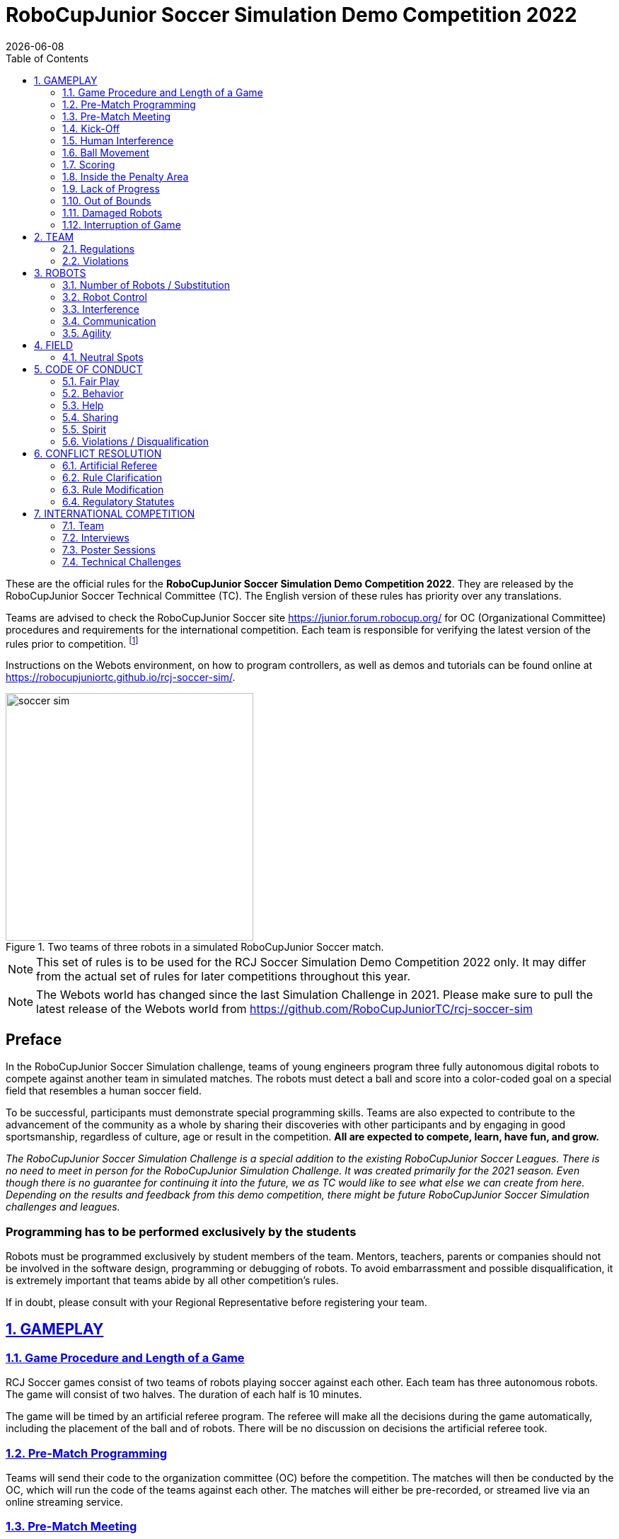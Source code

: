 = RoboCupJunior Soccer Simulation Demo Competition 2022
{docdate}
:toc: left
:sectanchors:
:sectlinks:
:xrefstyle: full
:section-refsig: Rule
:sectnums:

ifdef::basebackend-html[]
++++
<link rel="stylesheet" href="https://use.fontawesome.com/releases/v5.3.1/css/all.css" integrity="sha384-mzrmE5qonljUremFsqc01SB46JvROS7bZs3IO2EmfFsd15uHvIt+Y8vEf7N7fWAU" crossorigin="anonymous">
<script src="https://hypothes.is/embed.js" async></script>
++++
endif::basebackend-html[]

:icons: font
:numbered:

These are the official rules for the *RoboCupJunior Soccer Simulation Demo Competition 2022*.
They are released by the RoboCupJunior Soccer Technical Committee (TC).
The English version of these rules has priority over any translations.

Teams are advised to check the RoboCupJunior Soccer site
https://junior.forum.robocup.org/ for OC (Organizational Committee) procedures
and requirements for the international competition. Each team is responsible
for verifying the latest version of the rules prior to competition.
footnote:[The current version of these rules can be found at
https://robocupjuniortc.github.io/soccer-rules-simulation/rules.html in HTML form
and at https://robocupjuniortc.github.io/soccer-rules-simulation/rules.pdf in PDF
form.]

Instructions on the Webots environment, on how to program controllers, as well as demos
and tutorials can be found online at https://robocupjuniortc.github.io/rcj-soccer-sim/.

[title="Two teams of three robots in a simulated RoboCupJunior Soccer match."]
image::media/soccer_sim.png[width=350]

NOTE: This set of rules is to be used for the RCJ Soccer Simulation Demo Competition 2022 only.
It may differ from the actual set of rules for later competitions throughout this year.

NOTE: The Webots world has changed since the last Simulation Challenge in 2021.
Please make sure to pull the latest release of the Webots world from
https://github.com/RoboCupJuniorTC/rcj-soccer-sim


[discrete]
== Preface

In the RoboCupJunior Soccer Simulation challenge, teams of young engineers program
three fully autonomous digital robots to compete against another team
in simulated matches. The robots must detect a ball and score into a color-coded
goal on a special field that resembles a human soccer field.

To be successful, participants must demonstrate special programming skills.
Teams are also expected to contribute to the advancement of the community as a
whole by sharing their discoveries with other participants and by engaging in good
sportsmanship, regardless of culture, age or result in the competition.
*All are expected to compete, learn, have fun, and grow.*

_The RoboCupJunior Soccer Simulation Challenge is a special addition to the existing
RoboCupJunior Soccer Leagues. There is no need to meet in person for the RoboCupJunior
Simulation Challenge. It was created primarily for the
2021 season. Even though there is no guarantee for continuing it into the future,
we as TC would like to see what else we can create from here.
Depending on the results and feedback from this demo competition, there might be
future RoboCupJunior Soccer Simulation challenges and leagues._

[discrete]
=== Programming has to be performed exclusively by the students

Robots must be programmed exclusively by student members of the team. Mentors,
teachers, parents or companies should not be involved in the
software design, programming or debugging of robots. To avoid
embarrassment and possible disqualification, it is extremely important that
teams abide by all other competition’s rules.

If in doubt, please consult with your Regional Representative before
registering your team.



[[gameplay]]
== GAMEPLAY

[[game-procedure-and-length-of-a-game]]
=== Game Procedure and Length of a Game

RCJ Soccer games consist of two teams of robots playing soccer against each
other. Each team has three autonomous robots. The game will consist of two
halves. The duration of each half is 10 minutes.

The game will be timed by an artificial referee program. The referee will make
all the decisions during the game automatically, including the placement of
the ball and of robots. There will be no discussion on decisions the artificial
referee took.

[[pre-match-programming]]
=== Pre-Match Programming

Teams will send their code to the organization committee (OC) before the competition.
The matches will then be conducted by the OC, which will run the code of the teams
against each other. The matches will either be pre-recorded, or streamed live
via an online streaming service.

[[pre-match-meeting]]
=== Pre-Match Meeting

At the start of the first half of the game, the artificial referee will choose the team
kicking off at random, as well as the goal they will kick towards. After the first half, teams switch sides.
The team not kicking off in the first half of the game will kick off to begin
the second half of the game.

[[kick-off]]
=== Kick-Off

Each half of the game begins with a kick-off. All robots will be positioned by the artificial referee on
their own side of the field and halted. The ball is positioned 
by the artificial referee in the center of the field. All robots on the team not
kicking off will be outside of the center circle.

On the artificial referee's command, all robots will be started immediately.

[[neutral-kickoff]]
==== Neutral Kick-Off

A neutral kick-off is the same as the one described in <<kick-off>> with a
small change: all robots must be placed outside of the center circle.

[[human-interference]]
=== Human Interference

Except for starting or stopping the simulation, human interference during the
simulated matches is not permitted, neither by teams nor by the OC.
All decisions and actions are taken by the robots' programs
and the artificial referee autonomously.

[[ball-movement]]
=== Ball Movement

A robot cannot hold the ball.

[[scoring]]
=== Scoring

The artificial referee will consider a goal as being scored as soon as the ball crosses the goal line.

Goals scored either by an attacking or defending robot have the same end
result: they give one goal to the team on the opposite side.  After a goal, the
game will be restarted with a kick-off from the team who was scored against.

[[inside-penalty-area]]
=== Inside the Penalty Area

No robots are supposed to be inside any penalty area for more than 15 seconds.
After this time, they will be re-spawned on the furthest unoccupied neutral spot
facing sideways. For this rule to apply, a robot must be inside the penalty area with its center
of mass.

For the timer to be reset, the robots must be outside the penalty area for
more than 2 seconds.

[[lack-of-progress]]
=== Lack of Progress

Lack of progress occurs if there is no progress in the gameplay for a
reasonable period of time.  Typical
lack of progress situations are when the ball is stuck between robots, when
there is no change in ball and robot’s positions, or when the ball is beyond
detection or reach capability of all robots on the field.

If no significant ball movement occurs for 10 seconds, the artificial referee will call "lack of progress" and
will move the ball to {++a random unoccupied neutral spot.++} If this does not
solve the lack of progress, the referee can move the ball to a different
neutral spot.


[[out-of-bounds]]
=== Out of Bounds

There is no "Out of Bounds" rule.

{++If the ball or any robot accidentally leaves the field of play, it will be returned into play immediately,
and placed on the field according to the rules of <<lack-of-progress>>.++}

[[damaged-robots]]
=== Damaged Robots

Sometimes robots in the simulation will tip or fall over. In any case when
a robot does not move for 15 seconds, the artificial referee will re-spawn it
onto the nearest unoccupied neutral spot.

A robot that is respawned more than 3 times in a row according to this rule without moving
at all in-between is considered damaged and will be taken off the field. The
robot must remain off the field for one minute or until the next kick-off
is due. It will be placed on the free unoccupied neutral spot furthest from the ball,
facing sideways.


[[interruption-of-game-ref-interruption]]
=== Interruption of Game

In principle, a game will not be stopped.


[[team]]
== TEAM

[[team-regulations]]
=== Regulations

A team must have two, three or four members to form a RoboCupJunior team to
participate in the International event. A team member(s) and/or program(s) cannot
be shared between teams.

Each team must have a *captain*. The captain is the person responsible
for communication with the OC. The team captain should be in a position
to answer all of the OC's requests and questions. The team can replace its captain
during the competition.

[[team-violations]]
=== Violations

Teams that do not abide by the rules are not allowed to participate.


[[robots]]
== ROBOTS

[[number-of-robots-substitution]]
=== Number of Robots / Substitution

Each team must have exactly three programs for the full tournament.
footnote:[This means, each of the three robot has its own program. This can be three different
programs, or three times the same program, or anything in between.]
The substitution of  programs during the competition within the team or
with other teams is forbidden.

[[robots-control]]
=== Robot Control

The Teams will write a controller program to move the robots during the simulation.
The simulated robots have two wheels to control its movement (one on each side - differential-drive). 
The only aspect of the simulation that the program is allowed to act on is the speed of
the wheels of the robot that it is controlling. The program will be pre-written by
the teams and used for the whole competition. Substitution of the program during the 
competition or during a match is not allowed.

[[robots-interference]]
=== Interference

Teams are not allowed to interfere with the simulation in any unofficial way.
Teams may be penalized or disqualified by the OC for any attempt to influence or
work-around the artificicial referee, other team's robots, or the
simulation world's constraints.

[[communication]]
=== Communication

Robots may communicate within each team in the scope of the simulation,
as long as they abide by rule <<robots-interference>>.

Robots may not communicate with anything outside of the simulation world.

[[agility]]
=== Agility

The construction of the robots is pre-defined and part of the simulation
world. The robots will have a cubic form, two motorized wheels and no kicker.

Robots may be programmed with a controller script. They may turn in any direction, as
well as drive forward and backward anywhere on the field. There is a maximum speed defined
by the simulation. There is no mandatory behaviour required for the programs.

//[[textures]]
//=== Textures

//Robots can have customized textures. These textures cannot be transparent or carpet-green.


[[field]]
== FIELD

The playing field will be provided by the OC as a digital Webots world, along with
a small tutorial on how to place and move the robots during the game, as well as
measure the robot and ball positions.

{++Note that the Webots world has changed since the last Simulation Challenge in 2021.
Please make sure to pull the latest release of the Webots world.++}

[title="An empty field with its reference frame in the center: X (red) and Y (blue)."]
image::media/soccer_sim_field.png[image,height=125]


[[neutral-spots]]
=== Neutral Spots

There are 7 neutral spots. They are defined in simulation units as follows:

[cols=4*,options=header]
|===
| *Nr.* | *Name* | *X-Coordinate* | *Y-Coordinate*
| 1 | Central Point | 0 | 0
| 2 | Blue Side |  0   | 0.2
| 3 | Blue Side |  0.3 | 0.3
| 4 | Blue Side | -0.3 | 0.3
| 5 | Yellow Side |  0   | -0.2
| 6 | Yellow Side |  0.3 | -0.3
| 7 | Yellow Side | -0.3 | -0.3
|===

{++Note that the coordinates have changed since the last Simulation Challenge
in 2021. Please make sure to pull the latest release of the Webots world..++}

[title="The ball and the 6 robots on the 7 neutral spots as defined in <<neutral-spots>>"]
image::media/soccer_sim_field_neutral.png[image,height=200]


[[code-of-conduct]]
== CODE OF CONDUCT

[[fair-play]]
=== Fair Play

It is expected that the aim of all teams is to play a fair and clean game of
robot soccer.

Programs are not allowed to cause interference with other
robots or the referee during normal game play.

Programs are not allowed to cause interference to the field or to the ball during
normal game play.


[[behavior]]
=== Behavior

All participants are expected to behave themselves. All behavior
is to be of a subdued nature within the tournament.

[[help]]
=== Help

Mentors (teachers, parents, chaperones, and other adult team-members including
translators) are not allowed to work on the teams' programs.

*Mentors must not touch, build or program any programs.*

[[sharing]]
=== Sharing

The understanding that any technological and curricular developments should be
shared among the RoboCup and RoboCupJunior participants after the tournament
has been a part of world RoboCup competitions.

All the code must be shared with other participants and made open-source after
the tournament.

Also, if you find any bugs within the simulation world or the
artificial referee (except for the Webots logo), please let us know.

[[spirit]]
=== Spirit

It is expected that all participants, students, mentors, and parents will
respect the RoboCupJunior mission.

*_It is not whether you win or lose, but how much you learn that counts!_*

[[violations-disqualification]]
=== Violations / Disqualification

Teams that violate the code of conduct can be disqualified from the tournament.
It is also possible to disqualify only single person or single program from
further participation in the tournament.

In less severe cases of violations of the code of conduct, a team will be given
a warning (a yellow card). In severe or repeated cases of
violations of the code of conduct a team can be disqualified immediately
without a warning by a red card.

[[conflict-resolution]]
== CONFLICT RESOLUTION

[[referee-and-referee-assistant]]
=== Artificial Referee

During a match, the artificial referee is a program in charge of making decisions
with regards to the game and according to these rules.

During gameplay, the decisions made by the artificial referee are final.

At the conclusion of the game, the result recorded is final.

[[rule-clarification]]
=== Rule Clarification

Rule clarification may be made by members of the RoboCupJunior Soccer Technical
Committee and Organizing Committee, if necessary even during a tournament.

[[rule-modification]]
=== Rule Modification

If special circumstances, such as unforeseen problems or capabilities of a
robot occur, rules may be modified by the RoboCupJunior Soccer Organizing
Committee Chair in conjunction with available Technical Committee and
Organizing Committee members, if necessary even during a tournament.

[[regulatory-statutes]]
=== Regulatory Statutes

Each RoboCupJunior competition may have its own regulatory statutes to define
the procedure of the tournament (for example the SuperTeam system, game modes,
the inspection of programs, interviews, schedules, etc.). Regulatory statutes
become a part of this rule.


[[international-competition]]
== INTERNATIONAL COMPETITION

[[international-competition-team]]
=== Team

The maximum team size is 4 members for teams competing in the RoboCupJunior Soccer Simulation Demo Competition 2022.

Team members can participate independently of their participation in earlier RoboCupJunior Soccer Leagues.

[[interviews]]
=== Interviews

During the international competition, the Organizing Committee may arrange to
interview teams during the event. The exact schedule will be published by the
Organization Committee prior to the event.

During an interview, at least one member from each team must be able to explain
particularities about the team’s robots, especially with regards to its
strategy and its programming. An interviewer may ask the team for a
demonstration. The interviewer may also ask the team to write a simple program
during the interview to verify that the team is able to program its robot.

All teams are expected to be able to conduct the interview in English.  If this
poses a problem, the team may ask for a translator to be present at the
interview. If the OC is not able to provide a translator, the team is required
to do so. During the interview, the team will be evaluated using so called
Rubrics, which are published on the website mentioned in the beginning of these
rules.

The Technical Committee recommends the implementation of interviews in regional
competitions as well, but this is not mandatory.

[[poster-sessions]]
=== Poster Sessions

During the international competition, the Organizing Committee may also arrange
digital poster sessions for the teams to attend. The poster sessions will be held online.
Details will be published prior to the competition.

[[technical-challenges]]
=== Technical Challenges

Inspired by the major leagues and the need for further technological
advancement of the leagues, the Technical Committee has decided to conduct so
called *Technical Challenges*.

The idea of these challenges is to give the teams an opportunity to show off
various abilities of their robots which may not get noticed during the regular
games. Furthermore, the Technical Committee envisions these challenges to be a
place for testing new ideas that may make it to the future rules, or otherwise
shape the competition.

Any RoboCupJunior Soccer team will be eligible to try to tackle these
challenges. Unless otherwise stated, any robot taking part in these challenges
needs to abide by these rules in order to successfully complete it.

The technical challenges will be published prior to the competition, or
during competition days.
